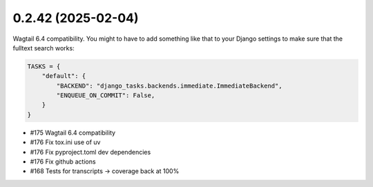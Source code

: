 0.2.42 (2025-02-04)
-------------------

Wagtail 6.4 compatibility. You might to have to add something like that to your
Django settings to make sure that the fulltext search works:

.. code-block:: python

    TASKS = {
        "default": {
            "BACKEND": "django_tasks.backends.immediate.ImmediateBackend",
            "ENQUEUE_ON_COMMIT": False,
        }
    }

- #175 Wagtail 6.4 compatibility
- #176 Fix tox.ini use of uv
- #176 Fix pyproject.toml dev dependencies
- #176 Fix github actions
- #168 Tests for transcripts -> coverage back at 100%
